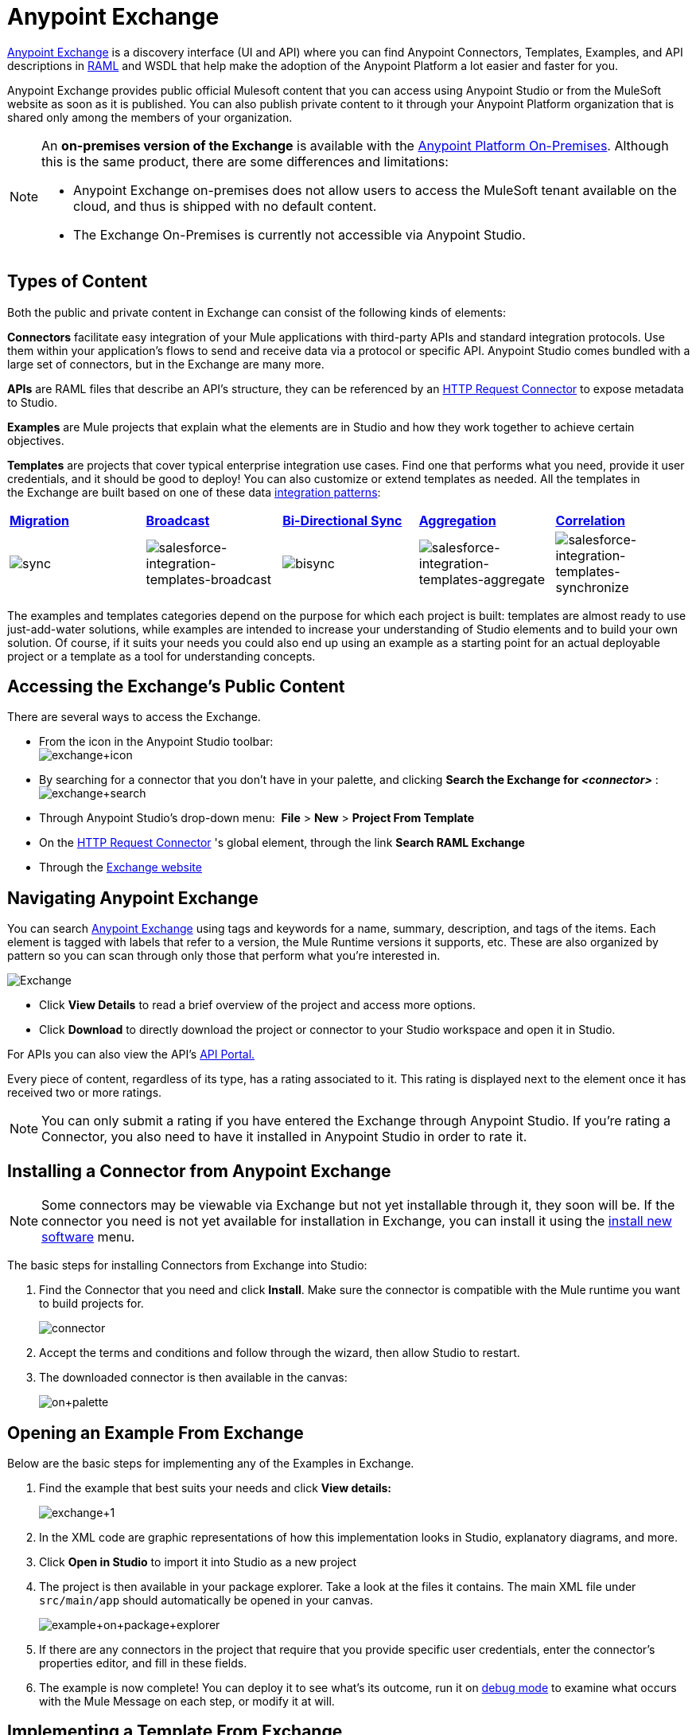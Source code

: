= Anypoint Exchange
:keywords: exchange, content types

link:https://www.mulesoft.com/exchange[Anypoint Exchange] is a discovery interface (UI and API) where you can find Anypoint Connectors, Templates, Examples, and API descriptions in link:http://raml.org[RAML] and WSDL that help make the adoption of the Anypoint Platform a lot easier and faster for you.

Anypoint Exchange provides public official Mulesoft content that you can access using Anypoint Studio or from the MuleSoft website as soon as it is published. You can also publish private content to it through your Anypoint Platform organization that is shared only among the members of your organization.

[NOTE]
====
An *on-premises version of the Exchange* is available with the link:/anypoint-platform-on-premises/v/1.0/[Anypoint Platform On-Premises]. Although this is the same product, there are some differences and limitations:

* Anypoint Exchange on-premises does not allow users to access the MuleSoft tenant available on the cloud, and thus is shipped with no default content.
* The Exchange On-Premises is currently not accessible via Anypoint Studio.
====

== Types of Content

Both the public and private content in Exchange can consist of the following kinds of elements:

*Connectors* facilitate easy integration of your Mule applications with third-party APIs and standard integration protocols. Use them within your application's flows to send and receive data via a protocol or specific API. Anypoint Studio comes bundled with a large set of connectors, but in the Exchange are many more.

*APIs* are RAML files that describe an API's structure, they can be referenced by an link:/mule-user-guide/v/3.7/http-request-connector[HTTP Request Connector] to expose metadata to Studio.

*Examples* are Mule projects that explain what the elements are in Studio and how they work together to achieve certain objectives.

*Templates* are projects that cover typical enterprise integration use cases. Find one that performs what you need, provide it user credentials, and it should be good to deploy! You can also customize or extend templates as needed. All the templates in the Exchange are built based on one of these data link:http://blogs.mulesoft.org/tag/integration-patterns/[integration patterns]:

[cols=",,,,",]
|===
|*http://blogs.mulesoft.org/data-integration-patterns-migration/[Migration]* |*http://blogs.mulesoft.org/data-integration-patterns-broadcast/[Broadcast]* |*http://blogs.mulesoft.org/data-integration-patterns-bi-directional-sync/[Bi-Directional Sync]* |*http://blogs.mulesoft.org/data-integration-patterns-aggregation/[Aggregation]* |*http://blogs.mulesoft.org/data-integration-patterns-correlation/[Correlation]*
|image:sync.png[sync] |image:salesforce-integration-templates-broadcast.png[salesforce-integration-templates-broadcast] |image:bisync.png[bisync] |image:salesforce-integration-templates-aggregate.png[salesforce-integration-templates-aggregate] |image:salesforce-integration-templates-synchronize.png[salesforce-integration-templates-synchronize]

|===

The examples and templates categories depend on the purpose for which each project is built: templates are almost ready to use just-add-water solutions, while examples are intended to increase your understanding of Studio elements and to build your own solution. Of course, if it suits your needs you could also end up using an example as a starting point for an actual deployable project or a template as a tool for understanding concepts.

== Accessing the Exchange's Public Content

There are several ways to access the Exchange.

* From the icon in the Anypoint Studio toolbar: +
image:exchange+icon.png[exchange+icon]

* By searching for a connector that you don't have in your palette, and clicking *Search the Exchange for _<connector>_* : +
image:exchange+search.png[exchange+search]

* Through Anypoint Studio's drop-down menu:  *File* > *New* > *Project From Template*
* On the link:/mule-user-guide/v/3.7/http-request-connector[HTTP Request Connector] 's global element, through the link *Search RAML Exchange*
* Through the link:http://mulesoft.com/exchange[Exchange website]  +

== Navigating Anypoint Exchange

You can search https://www.mulesoft.com/exchange#!/[Anypoint Exchange] using tags and keywords for a name, summary, description, and tags of the items. Each element is tagged with labels that refer to a version, the Mule Runtime versions it supports, etc. These are also organized by pattern so you can scan through only those that perform what you're interested in.

image:Exchange.png[Exchange]

* Click *View Details* to read a brief overview of the project and access more options.
* Click *Download* to directly download the project or connector to your Studio workspace and open it in Studio.

For APIs you can also view the API's link:/anypoint-platform-for-apis/engaging-users-of-your-api[API Portal.]

Every piece of content, regardless of its type, has a rating associated to it. This rating is displayed next to the element once it has received two or more ratings.

[NOTE]
You can only submit a rating if you have entered the Exchange through Anypoint Studio. If you're rating a Connector, you also need to have it installed in Anypoint Studio in order to rate it.

== Installing a Connector from Anypoint Exchange

[NOTE]
Some connectors may be viewable via Exchange but not yet installable through it, they soon will be. If the connector you need is not yet available for installation in Exchange, you can install it using the link:/mule-user-guide/v/3.7/installing-connectors[install new software] menu.

The basic steps for installing Connectors from Exchange into Studio:

. Find the Connector that you need and click *Install*. Make sure the connector is compatible with the Mule runtime you want to build projects for.
+
image:connector.png[connector]

. Accept the terms and conditions and follow through the wizard, then allow Studio to restart.
. The downloaded connector is then available in the canvas:
+
image:on+palette.png[on+palette]

== Opening an Example From Exchange

Below are the basic steps for implementing any of the Examples in Exchange.

. Find the example that best suits your needs and click *View details:*
+
image:exchange+1.png[exchange+1]
+

. In the XML code are graphic representations of how this implementation looks in Studio, explanatory diagrams, and more.
. Click *Open in Studio* to import it into Studio as a new project
. The project is then available in your package explorer. Take a look at the files it contains. The main XML file under `src/main/app` should automatically be opened in your canvas.
+
image:example+on+package+explorer.png[example+on+package+explorer]

. If there are any connectors in the project that require that you provide specific user credentials, enter the connector's properties editor, and fill in these fields.
. The example is now complete! You can deploy it to see what's its outcome, run it on link:/mule-user-guide/v/3.7/studio-visual-debugger[debug mode] to examine what occurs with the Mule Message on each step, or modify it at will.

== Implementing a Template From Exchange

Below are the basic steps for implementing any of the Templates in Exchange

. Find the template that best suits your needs and click *Open in Studio*
+
image:exchange+2.png[exchange+2]

. You can now see this project available in your package explorer, take a look at the files it contains:
+
image:package+explorer.png[package+explorer]
+
[NOTE]
When you first open the project it may be marked as having errors, these should simply refer to the fact that the connectors being used in it need to be configured with your user credentials to work.
. Open the `mule-project.xml` file, located directly in the root level of the project folder, if you wish to deploy your app to any environment other than `dev`, change the value of the `mule.env` parameter.
+
image:mule.env.png[mule.env]
+
. All templates in exchange come built in so that to make them work, all you need to do is include your credentials in the configuration files. All of the connectors and global elements in the project's flows reference the fields in these configuration files, so (unless you plan on expanding or customizing how the template works) you never really need to modify or even look at anything other than these files.
+
image:environments.png[environments] 
+
Under the `src/main/resources` folder, find the file that corresponds to the environment that you selected for deploying in the previous step, then open it.
. Provide a value for each of the fields that the configuration file expects, this may include user credentials, port numbers, callback URLs, etc.
. To test your app, save the project and deploy it to Anypoint Studio's embedded run time by clicking the dropdown menu next to the `play` button and selecting the project out of the list.
+
image:play.png[play]

. Now your app is now ready to link:/mule-fundamentals/v/3.7/deploying-mule-applications[Deploy].

== Referencing a RAML File

When using the link:/mule-user-guide/v/3.7/http-request-connector[HTTP Request Connector], you can reference a link:http://raml.org[RAML] file, which makes configuring the connector and the rest of your flow extremely easy. By referencing the RAML file, the connector offers you smart autocomplete options based on how the RAML file describes the available resources, methods and parameters. The metadata that the connector exposes can help you map it to other elements and reference its outputs elsewhere in the flow.

. In an *HTTP Request Connector*'s properties editor, click the green plus sign next to Connector Configuration to create a Global Configuration Element for it.
. In the *General* tab, provide a *RAML Location*. You can reference a file stored in your local system, or you can use the Exchange to browse a list of public APIs that have published their RAML definitions by clicking on *Search RAML in Exchange*:
+
image:raml+library.png[raml+library]

. Navigate the Exchange and look for the API you wish to connect to. You can either click the *View Details* button to read more about that API and RAML definition, or you can click *Add* to make your HTTP Connector reference it.

== Submitting Your Private Content to Exchange

If you have an Anypoint Platform account, your organization can share all of the supported items privately in the Exchange that is accessible via the Anypoint Platform. This is especially useful when you want to share resources among departments in an organization. The Exchange is an easily searchable repository where you can catalog and describe the elements you want to share, together with version compatibility information and links to downloadable files and reference material.

[NOTE]
The Exchange does not host any of your private files, it only links to them. This means that if you want to make a Mule Project or a Connector easily downloadable through your Exchange, you must host these elsewhere through an HTTP service.

=== Permissions

All users in your organization can view items published in the Exchange. However, to create, publish, update, or delete elements from your organization's Exchange, a user must first be given the appropriate permissions within the organization.

==== Adding Exchange Permissions

No users have permissions to submit items by default, not even organization administrators. If you are an organization administrator, it's easy to add a user to a role where they can submit items. In your Anypoint Platform page, click the *gear icon* on the top right to go to the account options, then pick the *Roles* tab. This displays a table with a set of roles for various different tools, only two of which are relevant to the Exchange:

* Exchange Contributors
* Exchange Administrators

To add users to these roles, click on either of them, then click the *Add a user* green button and enter the username. The user is assigned Exchange permissions and can submit items.

==== Scopes of Exchange Permissions

An *Exchange Contributor* submits his content to the Exchange, however this content remains unpublished and is only visible to him and to administrators until an administrator chooses to set the status of this contribution to *published*. He also can see all of the published content from others, but not edit or delete any of it.

An *Exchange Adminstrator* can publish his own and other user's unpublished content to the Exchange, where it is visible to everyone in the organization. He is able to see, edit, or delete any of the content from others, whether it's published or not.

=== Submitting to the Exchange

To submit an entry to the Exchange, click the *Submit Item* button on the top left, then pick the type of item you want to submit out of the drop down list, each kind of item  offers a submission form with different fields.

image:submit.png[submit]

Whatever type of Exchange entry you're creating, you can include a description and even embed a YouTube video to provide more information about your entry. You can also add different tags to your entry to make it easier to find in the Exchange.

You can also include an Author name and a corresponding image to optionally display on your content. This can be useful when your organization has many contributors and partners.  This section is hidden if not filled out.

Keep in mind that after submitting an item, it is added to the Exchange with an *unpublished* status, which makes it only visible to yourself and administrators. If your user owns an Exchange Administrator role, you can easily publish it by opening the Exchange entry through the *View Details* button and clicking the *Publish* button.

image:publish.png[publish]

==== Templates and Examples

Templates and examples are both submitted to the Exchange in the same way. You can add multiple template versions to work with different Mule runtime versions, just click the *Add Versions* button and then *Done* after filling in the version information. For each version you add, you have three options for linking to the Mule Project itself:

* *Download*: Link to an HTTP address where you host your Mule deployable zip file. Other people on your organization see a *Download* button on the Exchange entry, which allows them to import the project to Studio with one click.
* *Link*: Link to an external address, where they might be able to download the file and import it into studio manually.
* *No link*: Don't provide a link, your Exchange entry only contains a description.

For your project to be automatically importable into Studio via the Exchange, it must be packaged into a *.zip* file that must be structured in a particular way.

If you use the *January 2015 - Update Site 1* version of Anypoint Studio or newer, exporting your project already produces a zip file that has the necessary structure. To expose your Mule Project on the Exchange:

* Select *File* > *Export*
* Then pick Mule > *Anypoint Studio Project to Mule Deployable Archive (includes Studio metadata)* +
image:export.png[export]

* Follow the remaining steps in the wizard to provide a name and location for your exported file
* Host resulting .zip file in an HTTP server
* Submit an example or template to your Exchange, add a version and reference this HTTP address in it

==== Connectors

If you produce your own home-grown connectors with DevKit, you can share them among your organization as well through your Exchange.

You can add multiple connector versions to work with different Mule runtime versions, just click the *Add Versions* button and then *Done* after filling in the version information. For each version you add, you have three options for linking to the connector itself:

* *Install*: Reference a *Feature ID*, which points to an update site where the connector can be downloaded from. Currently, other people won't be able to download the privately published connector directly, as they can with public connectors. This feature will be provided in the future. For the time being, you must link to an address where they can download the connector.
* *Link*: Link to an external address, where perhaps they may be able to download the file and import it into Studio manually.
* *No link*: Don't provide a link; your Exchange entry only contains a description.

You can also link to specific documentation for each version of your connector, referenced separately on each version.

How to install a downloaded connector in Anypoint Studio

===== Installing a Connector in Anypoint Studio

. Under the `Help` menu in *Anypoint Studio*, click `Install New Software`. 
. Click *Add* next to the *Work with* field, then enter the following values:
.. *Name:* A name to display your connector in the pallette.
.. *Location*: the filepath of your connector's *update-site.zip* file (inside the `target` folder) prepended with `file:/`.
+
image:import2.png[import2]
+
. In the table below the filter field (see image below), use the checkboxes to select your connector (click to expand the folders to select individual items), then click *Next*.
+
image:import3.png[import3]
+
. Review the details of the item you selected, then click *Next*.
. Click to accept terms and conditions of the product, then click *Finish*.
. Click *Restart Now* to complete the installation.  
. After Studio restarts, expand the Cloud Connectors palette group to see your new Hello Connector.
+
image:using1.png[using1]

==== RAML APIs

If you have a link:http://raml.org[RAML] definition file that describes your API, or if you have an API Portal to document it interactively, you can expose these to others in your organization using Exchange. If someone in your organization wants to connect to your API via the link:/mule-user-guide/v/3.7/http-request-connector[HTTP Request Connector] in Anypoint Studio, referencing the API's RAML file exposes the API's metadata, making integration a lot easier. See the Reference a RAML File section above for more information. If your API is registered in the Anypoint Platform for APIs, you can also link to its portal from the Exchange, which provides very versatile interactive tools for easing your internal user's engagement with it.

To add multiple API versions to your Exchange entry, just click the *Add Versions* button, and then *Done* after filling in the version information. For each version you add, also include:

* A link to the API's *RAML* definition file
* A link the the API's *Portal* on the Anypoint Platform for APIs

==== WSDL APIs

If you have a WSDL definition file that describes your API, you can expose it to others in your organization using Exchange. If someone in your organization wants to connect to your API via the link:/mule-user-guide/v/3.7/web-service-consumer[Web Service Consumer] in Anypoint Studio, referencing the API's WSDL file exposes the API's metadata, making integration a lot easier.

To add multiple API versions to your Exchange entry, just click the *Add Versions* button, and then *Done* after filling in the version information. For each version you add, also include a link to the API's *WSDL* definition file

== See Also

* Learn the different ways you can link:/mule-fundamentals/v/3.7/deploying-mule-applications[Deploy] your app.
* Read a link:http://blogs.mulesoft.org/anypoint-templates-database-intro/[Blog Post] and link:http://blogs.mulesoft.org/connected-company-part-1-salesforce-integration-templates/[Another One] about templates that center around Salesforce.
